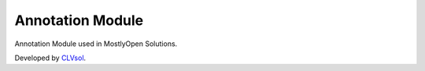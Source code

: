 Annotation Module
=================

Annotation Module used in MostlyOpen Solutions.

Developed by `CLVsol <https://clvsol.com>`_.

